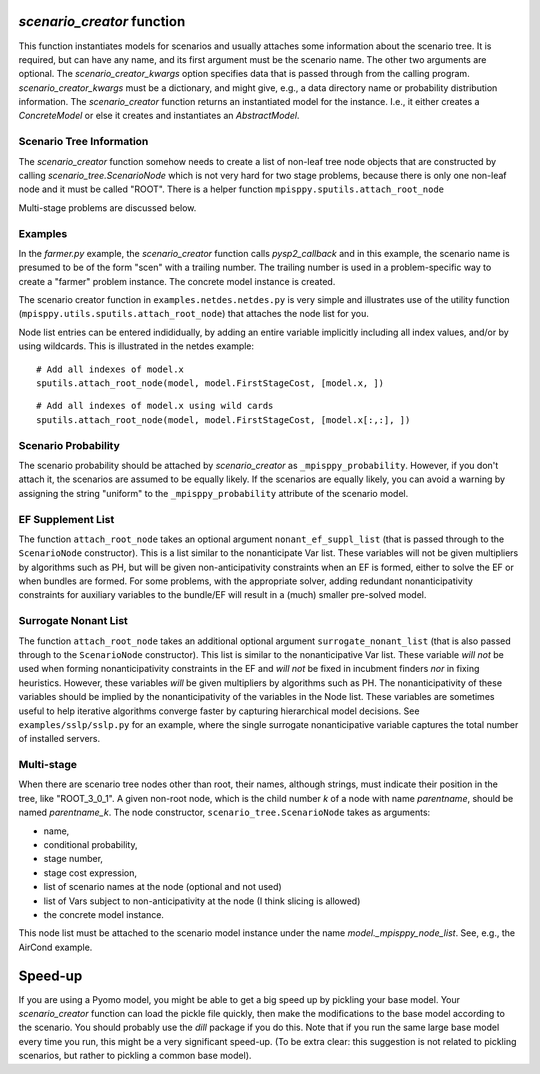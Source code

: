 .. _scenario_creator:

`scenario_creator` function
===========================

This function instantiates models for scenarios and usually attaches
some information about the scenario tree. It is required, but can have
any name, and its first argument must be the scenario name. The other
two arguments are optional. The `scenario_creator_kwargs` option specifies data that is
passed through from the calling program.
`scenario_creator_kwargs` must be a dictionary, and might give, e.g., a data
directory name or probability distribution information.  The
`scenario_creator` function returns an instantiated model for the
instance. I.e., it either creates a `ConcreteModel` or else it creates
and instantiates an `AbstractModel`.

Scenario Tree Information
-------------------------

The `scenario_creator` function somehow needs to create a list of
non-leaf tree node objects that are constructed by calling
`scenario_tree.ScenarioNode` which is not very hard for two stage
problems, because there is only one non-leaf node and it must be
called "ROOT". There is a helper function ``mpisppy.sputils.attach_root_node``

Multi-stage problems are discussed below.

Examples
--------

In the `farmer.py` example, the `scenario_creator` function calls
`pysp2_callback` and in this example, the scenario name is presumed to
be of the form "scen" with a trailing number. The trailing number is
used in a problem-specific way to create a "farmer" problem
instance. The concrete model instance is created.

The scenario creator
function in ``examples.netdes.netdes.py`` is very simple and
illustrates use of the utility function
(``mpisppy.utils.sputils.attach_root_node``) that attaches the node
list for you.

Node list entries can be entered indididually, by adding an entire
variable implicitly including all index values, and/or by using wildcards. This is
illustrated in the netdes example:

::
   
   # Add all indexes of model.x
   sputils.attach_root_node(model, model.FirstStageCost, [model.x, ])

::
   
   # Add all indexes of model.x using wild cards
   sputils.attach_root_node(model, model.FirstStageCost, [model.x[:,:], ])

Scenario Probability
--------------------

The scenario probability should be attached by `scenario_creator` as
``_mpisppy_probability``. However, if you don't attach it, the scenarios are
assumed to be equally likely. If the scenarios are equally likely, you
can avoid a warning by assigning the string "uniform" to the
``_mpisppy_probability`` attribute of the scenario model.

EF Supplement List
------------------

The function ``attach_root_node`` takes an optional argument ``nonant_ef_suppl_list`` (that is passed through to the ``ScenarioNode`` constructor). This is a list similar to the nonanticipate Var list. These variables will not be given
multipliers by algorithms such as PH, but will be given non-anticipativity
constraints when an EF is formed, either to solve the EF or when bundles are
formed. For some problems, with the appropriate solver, adding redundant nonanticipativity constraints
for auxiliary variables to the bundle/EF will result in a (much) smaller pre-solved model.

Surrogate Nonant List
---------------------

The function ``attach_root_node`` takes an additional optional argument ``surrogate_nonant_list`` (that is also passed through to the ``ScenarioNode`` constructor).
This list is similar to the nonanticipative Var list.
These variable *will not* be used when forming nonanticipativity constraints in the EF and *will not* be fixed in incubment finders *nor* in fixing heuristics.
However, these variables *will* be given multipliers by algorithms such as PH.
The nonanticipativity of these variables should be implied by the nonanticipativity of the variables in the Node list.
These variables are sometimes useful to help iterative algorithms converge faster by capturing hierarchical model decisions.
See ``examples/sslp/sslp.py`` for an example, where the single surrogate nonanticipative variable captures the total number of installed servers.

Multi-stage
-----------

When there are scenario tree nodes other than root, their names,
although strings, must indicate their position in the tree, 
like "ROOT_3_0_1". A given non-root node, which is the child number `k` of
a node with name `parentname`, should be named `parentname_k`.
The node constructor, ``scenario_tree.ScenarioNode`` takes as
arguments:

* name,
* conditional probability,
* stage number,
* stage cost expression,
* list of scenario names at the node (optional and not used)
* list of Vars subject to non-anticipativity at the node (I think slicing is allowed)
* the concrete model instance.

This node list must be attached to the scenario model instance under
the name `model._mpisppy_node_list`. See, e.g., the AirCond example.

Speed-up
========

If you are using a Pyomo model, you might be able to get a big speed
up by pickling your base model. Your `scenario_creator` function can
load the pickle file quickly, then make the modifications to the base
model according to the scenario. You should probably use the `dill`
package if you do this.  Note that if you run the same large base
model every time you run, this might be a very significant speed-up. (To be
extra clear: this suggestion is not related to pickling scenarios, but
rather to pickling a common base model).

